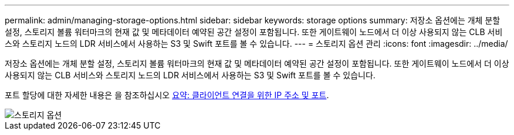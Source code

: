 ---
permalink: admin/managing-storage-options.html 
sidebar: sidebar 
keywords: storage options 
summary: 저장소 옵션에는 개체 분할 설정, 스토리지 볼륨 워터마크의 현재 값 및 메타데이터 예약된 공간 설정이 포함됩니다. 또한 게이트웨이 노드에서 더 이상 사용되지 않는 CLB 서비스와 스토리지 노드의 LDR 서비스에서 사용하는 S3 및 Swift 포트를 볼 수 있습니다. 
---
= 스토리지 옵션 관리
:icons: font
:imagesdir: ../media/


[role="lead"]
저장소 옵션에는 개체 분할 설정, 스토리지 볼륨 워터마크의 현재 값 및 메타데이터 예약된 공간 설정이 포함됩니다. 또한 게이트웨이 노드에서 더 이상 사용되지 않는 CLB 서비스와 스토리지 노드의 LDR 서비스에서 사용하는 S3 및 Swift 포트를 볼 수 있습니다.

포트 할당에 대한 자세한 내용은 을 참조하십시오 xref:summary-ip-addresses-and-ports-for-client-connections.adoc[요약: 클라이언트 연결을 위한 IP 주소 및 포트].

image::../media/storage_options.png[스토리지 옵션]
